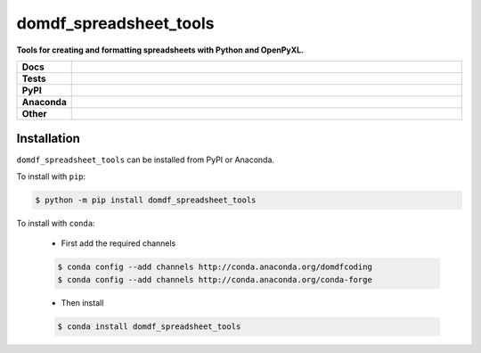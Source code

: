 =========================
domdf_spreadsheet_tools
=========================

.. start short_desc

**Tools for creating and formatting spreadsheets with Python and OpenPyXL.**

.. end short_desc
.. start shields 

.. list-table::
	:stub-columns: 1
	:widths: 10 90

	* - Docs
	  - |docs|
	* - Tests
	  - |travis| |requires| |codefactor|
	* - PyPI
	  - |pypi-version| |supported-versions| |supported-implementations| |wheel|
	* - Anaconda
	  - |conda-version| |conda-platform|
	* - Other
	  - |license| |language| |commits-since| |commits-latest| |maintained| 

.. |docs| image:: https://readthedocs.org/projects/domdf_spreadsheet_tools/badge/?version=latest
	:target: https://domdf_spreadsheet_tools.readthedocs.io/en/latest/?badge=latest
	:alt: Documentation Status

.. |travis| image:: https://img.shields.io/travis/com/domdfcoding/domdf_spreadsheet_tools/master?logo=travis
	:target: https://travis-ci.com/domdfcoding/domdf_spreadsheet_tools
	:alt: Travis Build Status

.. |requires| image:: https://requires.io/github/domdfcoding/domdf_spreadsheet_tools/requirements.svg?branch=master
	:target: https://requires.io/github/domdfcoding/domdf_spreadsheet_tools/requirements/?branch=master
	:alt: Requirements Status

.. |codefactor| image:: https://img.shields.io/codefactor/grade/github/domdfcoding/domdf_spreadsheet_tools
	:target: https://www.codefactor.io/repository/github/domdfcoding/domdf_spreadsheet_tools
	:alt: CodeFactor Grade

.. |pypi-version| image:: https://img.shields.io/pypi/v/domdf_spreadsheet_tools.svg
	:target: https://pypi.org/project/domdf_spreadsheet_tools/
	:alt: PyPI - Package Version

.. |supported-versions| image:: https://img.shields.io/pypi/pyversions/domdf_spreadsheet_tools.svg
	:target: https://pypi.org/project/domdf_spreadsheet_tools/
	:alt: PyPI - Supported Python Versions

.. |supported-implementations| image:: https://img.shields.io/pypi/implementation/domdf_spreadsheet_tools
	:target: https://pypi.org/project/domdf_spreadsheet_tools/
	:alt: PyPI - Supported Implementations

.. |wheel| image:: https://img.shields.io/pypi/wheel/domdf_spreadsheet_tools
	:target: https://pypi.org/project/domdf_spreadsheet_tools/
	:alt: PyPI - Wheel

.. |conda-version| image:: https://img.shields.io/conda/v/domdfcoding/domdf_spreadsheet_tools
	:alt: Conda - Package Version
	:target: https://anaconda.org/domdfcoding/domdf_spreadsheet_tools

.. |conda-platform| image:: https://img.shields.io/conda/pn/domdfcoding/domdf_spreadsheet_tools?label=conda%7Cplatform
	:alt: Conda - Platform
	:target: https://anaconda.org/domdfcoding/domdf_spreadsheet_tools

.. |license| image:: https://img.shields.io/github/license/domdfcoding/domdf_spreadsheet_tools
	:alt: License
	:target: https://github.com/domdfcoding/domdf_spreadsheet_tools/blob/master/LICENSE

.. |language| image:: https://img.shields.io/github/languages/top/domdfcoding/domdf_spreadsheet_tools
	:alt: GitHub top language

.. |commits-since| image:: https://img.shields.io/github/commits-since/domdfcoding/domdf_spreadsheet_tools/v0.1.6
	:target: https://github.com/domdfcoding/domdf_spreadsheet_tools/pulse
	:alt: GitHub commits since tagged version

.. |commits-latest| image:: https://img.shields.io/github/last-commit/domdfcoding/domdf_spreadsheet_tools
	:target: https://github.com/domdfcoding/domdf_spreadsheet_tools/commit/master
	:alt: GitHub last commit

.. |maintained| image:: https://img.shields.io/maintenance/yes/2020
	:alt: Maintenance

.. end shields


Installation
----------------

.. start installation

``domdf_spreadsheet_tools`` can be installed from PyPI or Anaconda.

To install with ``pip``:

.. code-block:: bash

	$ python -m pip install domdf_spreadsheet_tools

To install with ``conda``:

	* First add the required channels

	.. code-block:: bash

		$ conda config --add channels http://conda.anaconda.org/domdfcoding
		$ conda config --add channels http://conda.anaconda.org/conda-forge

	* Then install

	.. code-block:: bash

		$ conda install domdf_spreadsheet_tools

.. end installation
